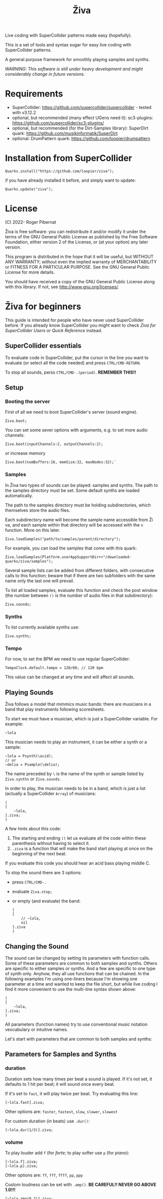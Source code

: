 #+title: Živa

Live coding with SuperCollider patterns made easy (hopefully).

This is a set of tools and syntax sugar for easy live coding with SuperCollider patterns.

A general purpose framework for smoothly playing samples and synths.

/WARNING: This software is still under heavy development and might considerably change in future versions./
* Requirements

    - SuperCollider: https://github.com/supercollider/supercollider - tested with v3.12.2
    - optional, but recommended (many effect UGens need it): sc3-plugins: https://github.com/supercollider/sc3-plugins/
    - optional, but recommended (for the Dirt-Samples library): SuperDirt quark: https://github.com/musikinformatik/SuperDirt
    - optional: DrumPattern quark: https://github.com/loopier/drumpattern

* Installation from SuperCollider
#+begin_src sclang
Quarks.install("https://github.com/loopier/ziva");
#+end_src

if you have already installed it before, and simply want to update:

#+begin_src sclang
Quarks.update("ziva");
#+end_src

* License
(C) 2022- Roger Pibernat

Živa is free software: you can redistribute it and/or modify it
under the terms of the GNU General Public License as published by the
Free Software Foundation, either version 2 of the License, or (at your
option) any later version.

This program is distributed in the hope that it will be useful, but
WITHOUT ANY WARRANTY; without even the implied warranty of
MERCHANTABILITY or FITNESS FOR A PARTICULAR PURPOSE.  See the GNU
General Public License for more details.

You should have received a copy of the GNU General Public License
along with this library.  If not, see <http://www.gnu.org/licenses/>.


* Živa for beginners

This guide is intended for people who have never used SuperCollider before. If you already know SuperCollider you might want to check [[ZivaForSuperColliderUsers.org][Ziva for SuperCollider Users]] or [[QuickReference.org][Quick Reference]] instead.

** SuperCollider essentials

To evaluate code in SuperCollider, put the cursor in the line you want to evaluate (or select all the code needed) and press ~CTRL/CMD-RETURN~.

To stop all sounds, perss ~CTRL/CMD-.(period)~. *REMEMBER THIS!!*

** Setup
*** Booting the server
First of all we need to boot SuperCollider's server (sound engine).
#+begin_src sclang
Ziva.boot;
#+end_src

You can set some sever options with arguments, e.g. to set more audio channels:

#+begin_src sclang
Ziva.boot(inputChannels:2, outputChannels:2);
#+end_src

or increase memory

#+begin_src sclang
Ziva.boot(numBuffers:16, memSize:32, maxNodes:32);`
#+end_src

*** Samples
In Živa two types of sounds can be played: samples and synths. The path to the samples directory must be set. Some default synths are loaded automatically.

The path to the samples directory must be holding subdirectories, which themselves store the audio files.

Each subdirectory name will become the sample name accessible from Ži va, and each sample within that directory will be accessed with the ~n~ function.  More on this later.

#+begin_src sclang
Ziva.loadSamples("path/to/samples/parent/directory");
#+end_src

For example, you can load the samples that come with this quark:

#+begin_src sclang
Ziva.loadSamples(Platform.userAppSupportDir++"/downloaded-quarks/ziva/samples");
#+end_src

Several sample lists can be added from different folders, with consecutive calls to this function; beware that if there are two subfolders with the same name only the last one will prevail.

To list all loaded samples, evaluate this function and check the post window (the number between ~()~ is the number of audio files in that subdirectory):

#+begin_src sclang
Ziva.sounds;
#+end_src

*** Synths

To list currently available synths use:

#+begin_src sclang
Ziva.synths;
#+end_src

*** Tempo

For now, to set the BPM we need to use regular SuperCollider:

#+begin_src sclang
TempoClock.default.tempo = 120/60; // 120 bpm
#+end_src

This value can be changed at any time and will affect all sounds.

** Playing Sounds

Živa follows a model that mimmics music bands: there are musicians in a band that play instruments following scoresheets.

To start we must have a musician, which is just a SuperCollider variable. For example:
#+begin_src sclang
~lola
#+end_src

This musician needs to play an instrument, it can be either a synth or a sample:
#+begin_src sclang
  ~lola = Psynth(\acid);
  // or
  ~delia = Psample(\delia);
#+end_src

The name preceded by ~\~ is the name of the synth or sample listed by ~Ziva.synths~ or ~Ziva.sounds~.

In order to play, the musician needs to be in a band, which is just a list (actually a SuperCollider ~Array~) of musicians:
#+begin_src sclang
  (
  [
      ~lola,
  ].ziva;
  )
#+end_src

A few hints about this code:
1. The starting and ending ~()~ let us evaluate all the code within these parenthesis without having to select it.
2. ~.ziva~ is a function that will make the band start playing at once on the beginning of the next beat.

If you evaluate this code you should hear an acid bass playing middle C.

To stop the sound there are 3 options:
- press ~CTRL/CMD-.~
- evaluate ~Ziva.stop;~
- or empty (and evaluate) the band:
  #+begin_src sclang
    (
    [
        // ~lola,
        nil
    ].ziva
    )
  #+end_src

** Changing the Sound
The sound can be changed by setting its parameters with function calls. Some of these parameters are common to both samples and synths. Others are specific to either samples or synths. And a few are specific to one type of synth only. Anyhow, they all use functions that can be chained. In the following examples I'm using one-liners because I'm showing one parameter at a time and wanted to keep the file short, but while live coding I find it more convenient to use the multi-line syntax shown above:

#+begin_src sclang
(
[
	~lola,
].ziva;
)
#+end_src

All parameters (function names) try to use conventional music notation veocabulary or intuitive names.

Let's start with parameters that are common to both samples and synths:
** Parameters for Samples and Synths
*** duration

Duration sets how many times per beat a sound is played. If it's not set, it defaults to 1 hit per beat; it will sound once every beat.

If it's set to ~fast~, it will play twice per beat. Try evaluating this line:

#+begin_src sclang
[~lola.fast].ziva;
#+end_src

Other options are: ~faster~, ~fastest~, ~slow~, ~slower~, ~slowest~

For custom duration (in beats) use ~.dur()~:

#+begin_src sclang
[~lola.dur(1/3)].ziva;
#+end_src

*** volume

To play louder add ~f~ (for /forte/; to play softer use ~p~ (for /piano/):

#+begin_src sclang
[~lola.f].ziva;
[~lola.p].ziva;
#+end_src

Other options are: ~ff~, ~fff~, ~ffff~, ~pp~, ~ppp~

Custom loudness can be set with ~.amp()~. *BE CAREFUL!! NEVER GO ABOVE 1.0!!!*

#+begin_src sclang
[~lola.amp(0.2)].ziva;
#+end_src


*** legato (sustain)

Set how long a note sounds. To play staccato notes use ~stacc~:

#+begin_src sclang
    [~lola.stacc].ziva;
#+end_src

Other opstions are: ~pizz~ (pizzicato), ~stass~ (stacatissimo), ~stacc~, ~tenuto~, ~legato~, ~pedal~

For custom length use ~.legato()~:

#+begin_src sclang
   [~lola.legato(1.2)].ziva,
#+end_src


*** panning
Distributes sound along stereo field.

left

#+begin_src sclang
[~lola.left].ziva;
// or
[~lola.pan(-1)].ziva;
#+end_src

right

#+begin_src sclang
[~lola.right].ziva;
// or
[~lola.pan(1)].ziva;
#+end_src

center (default -- doesn't need to be set)

#+begin_src sclang
[~lola.pan(0)].ziva;
#+end_src

alternate between left and right

#+begin_src sclang
[~lola.pingpong].ziva;
#+end_src

random panning on every hit:

#+begin_src sclang
[~lola.randpan].ziva;
#+end_src

custom

#+begin_src sclang
[~lola.pan(-0.5)].ziva; // -1 far left, 1 far right
#+end_src


*** rhythm

There are a few ways to set the rhythm in Živa.

The most basic ones is setting rests in other parameter sequences. This is explained later, after we've talked about sequencing. Rhythm sequences can also be set as a separate parameter (more on this later, too).

For now we'll just talk about the ~.bj()~ function, which stands for Bjorklund, an algorithm that creates Euclidean rhythms.

**** euclidean rhythms
Euclidean rhythms try to distribute, as evenly as possible, a number of hits across a number fo beats.

If we want to distribute 3 hits along 8 beats as evenly as possible we will use ~.bj(3,8)~ (first argument is number of hits, second number of beats):

#+begin_src sclang
[~lola.faster.bj(3,8)].ziva;
#+end_src

By evaluating this, a rhythm of 3 hits should be playing.

This rhythm can be delayed by any number of beats (third argument).

The next exmaple plays the same rhythm as above but delayed by one beat:

#+begin_src sclang
  [
      ~lola.faster.bj(5,8), // play the rhtyhm on the whole instrument
      ~lola.faster.deg([0,2,4].bj(3,8).pseq), // will arpegiate with a bj(3,8) rhythm

  ].ziva;
#+end_src

This function works both on patterns (instruments), and arrays.

#+begin_src sclang
  [
      ~lola.faster.bj(5,8,1),
      ~lola.deg()
  ].ziva;
#+end_src

**** creative rhythms
A quick way to get uneven rhythms is to create an euclidean rhythm then shuffle it:

#+begin_src sclang
[~lola.faster.bj(5,8,scramble:true)].ziva;
#+end_src

The code above will create 5 random hits over 8 beats. Should change on every evaluation.

Streams of hits can also be played. The following example plays a pattern of 5 silent beats followed by 3 hits:

#+begin_src sclang
[~lola.faster.bj(3,8,sort:true)].ziva;
#+end_src

These patterns can also be reversed:

#+begin_src sclang
[~lola.faster.bj(3,8,reverse:true)].ziva;
#+end_src

**** custom rhythms
To create custom rhythms there's the ~r~ variable, which is a rest.
It can be added to any pattern (more on patterns later) of any parameter (except ~dur~) in order to add rests.

#+begin_src sclang
[~lola.deg([0,r,4,r].pseq)].ziva;
#+end_src

It is useful having an independent parameter/function for rhythms.  It can be named anything. I usually use ~.r()~

#+begin_src sclang
[~lola.deg((..7).prand).r([1,r,r,1,r,r,1,r,1,r,1,r].pseq)].ziva;
#+end_src

**** preset rhythms

Živa provides some default rhtyhms.

To list them:

#+begin_src sclang
Ziva.rhythms;
#+end_src

To see a rhythm pattern:

#+begin_src sclang
Ziva.rhythm(\clave); // check the post window
#+end_src

Rhythms are applied to lists. Each element in the list will consecutively be added to the next hit in the rhythm:

#+begin_src sclang
[0,2,4].clave; // -> [ r, r, 0, r, 2, r, r, r, 4, r, r, 0, r, r, 2, r ]
#+end_src

See the post window.

Here's an example with audio:

#+begin_src sclang
[~lola.faster.deg([0,4].clave.pseq)].ziva;
#+end_src

This can by applied to any sound argument.

#+begin_src sclang
~lola = Psynth(\acid);
(
[
    ~lola.faster.cutoff([200,2000].clave.pseq),
].ziva;
)
#+end_src

Some rhythms are divided into two bars that can be played in reverse.

#+begin_src sclang
Ziva.rhythm(\clave);
#+end_src

this shows two nested arrays, each one being a bar. The /clave/ rhythm can be either 2/3:

#+begin_src sclang
[0,2,4].clave;
#+end_src

or 3/2:

#+begin_src sclang
[0,2,4].clave(reverse:1);
#+end_src

** Parameters for Synths
*** note - degree
When playing a synth, notes can be changed with different parameters:

- ~.deg()~ or ~.degree()~ plays notes on a scale, ~0~ being the root.
- ~.note()~ plays chromatically from the root ~0~.
- ~.midinote()~ is set with MIDI note values, ~60~ is middle C.
- ~.freq()~ can be used to set frequency in Hz.

Here we will only look at ~deg~.

#+begin_src sclang
[~lola.deg(2)].ziva;
#+end_src

The code above plays the 3rd note from the scale (degree).

To play a chord, use an array of notes. Following is a major triad:

#+begin_src sclang
[~lola.deg([0,2,4])].ziva;
#+end_src

The degrees that are played depend on the scale that is set (~\major~ by default).

To list all available scale names in the post window use:

#+begin_src sclang
Scale.directory;
#+end_src

A minor chord can be played by changing to a minor scale:
#+begin_src sclang
[~lola.deg([0,2,4]).scale(\minor)].ziva;
#+end_src

Degrees can also be altered with ~s~ to sharpen and ~b~ to flatten.

Play a minor chord over a major scale:

#+begin_src sclang
[~lola.deg([0,2b,4])].ziva;
#+end_src

Play a major chord over a minor scale:

#+begin_src sclang
[~lola.deg([0,2s,4].scale(\minor))].ziva;
#+end_src

*** octave
By default, SuperCollider patterns play on the 5th octave. To play one octave lower:

#+begin_src sclang
[~lola.oct(4)].ziva;
#+end_src

** Synth Parameters
Parameters specific to a synth can also be modified. To see what parameters are avaiable for a given synth use:

#+begin_src sclang
Ziva.controls(\acid); // \acid is the synth name
#+end_src

See the post window. It displays all the parameter names that can be changed with function calls, and their current values.

Controlling these parameters is done as with any other parameter:

#+begin_src sclang
[~lola.cutoff(8000)].ziva;
[~lola.cutoff(200)].ziva;
#+end_src

** Sample Parameters
To list the available samples

#+begin_src sclang
Ziva.sounds;
#+end_src

See the post window.
The number displayed between ~()~ is the number of samples with that name.

The following code sets a sample player to a variable and plays it.

#+begin_src sclang
~delia = Psample(\delia);
[~delia].ziva;
#+end_src

*** Changing sample name
The sample (group) can be changed on the fly with ~.sound(\samplename)~.

#+begin_src sclang
[~delia.sound(\tibetan)].ziva;
#+end_src

*** Changing sample index
Each sample name usually has more than one sample audio file available. To change the sample file number use ~.n(number)~:

#+begin_src sclang
[~delia.n(1)].ziva;
#+end_src

if the number is greater than the number of samples in that sample folder it will wrapped around.

*** Speed
Samples can be played at different speeds:
#+begin_src sclang
[~delia.speed(0.5)].ziva;
#+end_src

The code above plays the sample at half speed.

*** Random speeds

Random speed sequences can be created from a list of speeds. First argument is the number of steps in the sequence, the second is a list of speeds to choose from.

#+begin_src sclang
[~delia.randspeeds(4, [1,-1,2,-1])].ziva;
#+end_src

*** Tape effect
Old cassette tape effect (gets crazy pretty fast):

#+begin_src sclang
[~delia.slow.tape(0.9)].ziva;
#+end_src

*** Starting point

The sample doesn't need to start playing from the beginning. To change the starting point in the sample use ~.start()~ (~0.0~ for beginning, ~1.0~ for end):

#+begin_src sclang
[~delia.start(0.5)].ziva; // start in the midpoint
#+end_src

*** Chop and scramble

The samples can be chopped and recomposed from its pieces with ~.chop()~.
The number of chunks to be sliced is set by the second argument. Then a new sequence is created from those chunks. The size of the sequence is given by the first argument.

This example sequences 4 pieces chosen from a list of 8 chunks.

#+begin_src sclang
[~delia.chop(4, 8)].ziva;
#+end_src

** MIDI
MIDI instruments can also be played, but MIDI needs to be initialized first.

To initialize the client:

#+begin_src sclang
MIDIClient.init;
#+end_src

Then connect the first SuperCollider MIDI output ~MIDIOut(0)~ to your MIDI device with your MIDI user iterface (this is different for each operative system).

Then create a musician that plays that instrument.

#+begin_src sclang
~wendy = Pmidi(MIDIOut(0));
// or
~wendy = Pmidi(MIDIOut(0), 1); // to send MIDI to channel 2
#+end_src

~MIDIOut(0)~ syntax may be different for OSX and Windows -- the example above is for Linux.

MIDI channel is optional, default is 0 -- /WARNING: in SC MIDI channels range 0-15, while the standard is 1-16./

#+begin_src sclang
[ ~wendy.oct(4).deg([0,2,4].pseq) ].ziva;
#+end_src


** Patterns

Parameters can be set to change automatically with *PATTERNS*.
There is a HUGE amount of patterns in SuperCollider, but a lot can be
done with very few. Here we'll present only some of them.

Patterns can modulate any parameter, they can be combined and nested to create really complex sequences.

*** basic sequence pattern

~.pseq(repeats)~ is used to repeat a sequence of values for a number of times. If no ~repeats~ are specified, it loops for ever.

#+begin_src sclang
[~lola.deg([0,2,4].pseq)].ziva;
#+end_src

The code above plays an arpeggio of root-third-fifth indefinitely.

As stated above, ~r~ (rests) can be inserted in sequences to create rhythms.

#+begin_src sclang
[~lola.deg([0,r,4].pseq)].ziva;
#+end_src

*** random pattern
~.prand(repeats)~ picks a random value from the list on each event (beat):

#+begin_src sclang
[~lola.deg([0,1,2,3,4,r].prand)].ziva;
#+end_src

*** nesting patterns
Patterns can be used inside other patterns. There's no limit on the levels of nesting:

#+begin_src sclang
[~lola.faster.deg([0,1,2, [7,8,9].pseq(2)].prand)].ziva;
#+end_src


*** other patterns
Other interesting patterns are ~Place~, ~Pshuf~, ~Pbrown~, ~Pwhite~, ~Pstutter~, ...
See [[http://doc.sccode.org/Tutorials/A-Practical-Guide/PG_02_Basic_Vocabulary.html][A-Practical-Guide/PG_02_Basic_Vocabulary]] in SCHelp.

*NOTE:* Živa pattern syntax differs from regular SuperCollider pattern syntax, but both syntaxes can be used. To see what patterns are available in Živa syntax, see [[./Classes/sequenceablecollection.sc]]

Following is an example using both regular SuperCollider pattern syntax and Živa pattern syntax.

#+begin_src sclang
(
[
  ~lola.faster.legato(Pwhite(0.1,1.2)).bj(4,7).cutoff(8000),
  ~lola.oct([3,4].pseq),
].ziva;
)
#+end_src



** Modulation
Another way to modulate parameters is with LFOs (Low Frequency Oscillator).

This example creates a sine wave oscillator and uses it to modulate the
cutoff frequency of our ~\acid~ synth.

#+begin_src sclang
~sine1 = Ziva.lfo(1, wave:\sine, freq:0.6, min:200, max:8000  );
[~lola.legato.cutoff(~sine1)].ziva;
#+end_src

You can create as many LFOs as you want, but the first parameter must be
different for each LFO or it will be overwitten (can be a number or a [[http://doc.sccode.org/Classes/Symbol.html][symbol]]).

Available LFO wave shapes are: ~\sine~, ~\saw~, ~\pulse~, ~\tri~, ~\noise0~, ~\noise1~, ~\noise2~

** Effects

Sound effects (reverb, delay, chorus, ...) can be added to the signal chain. To list available sounds use:

#+begin_src
Ziva.fx; // see the post window
Ziva.boot; // this might have to be called -- it's a bug, will be fixed
#+end_src

Important things to consider regarding effects:

- Effects are applied to tracks, not sounds. There are 4 tracks available.
- Any number of effects can be applied to each track (including none, or ~nil~).
- Order matters.

To setup effects for tracks:

#+begin_src
Ziva.track(0, \lowpass, \reverbL);
Ziva.track(1, \delay);
#+end_src

The first argument is the track number. The rest are the effects to be added, *in the order that they will be applied*.

Then connect each sound to the desired track using ~>>~:

#+begin_src
(
[
	~lola.oct([3,4]).cutoff(9000) >> 0,
	~lola.pizz.slow >> 1,
].ziva;
)
Ziva.track(0); // remove the fx from track 0
#+end_src

** Drums

/WARNING: This is experimental/

Drums can be just synths or samples, but there's a special class for the
free AVL plugin that can be downloaded at http://www.bandshed.net/avldrumkits/

This is just a wrapper for AVL's MIDI mapping, it might work with other MIDI drum sets, I haven't tried it.

Create a drummer that sends MIDI (remember to connect it in the MIDI routing app):

#+begin_src sclang
~bonzo = Pavldrums(MIDIOut(0));
#+end_src

With this, you can play drums with strings of characters, where
specific characters are mapped to certain MIDI notes corresponding
to specific drum kits in the AVL plugin.

Spaces are rests.

#+begin_src sclang
[ ~bonzo.drums("b h s h b h s o ").faster ].ziva;
#+end_src

To see the mappings:

#+begin_src sclang
Ziva.drums;
#+end_src

